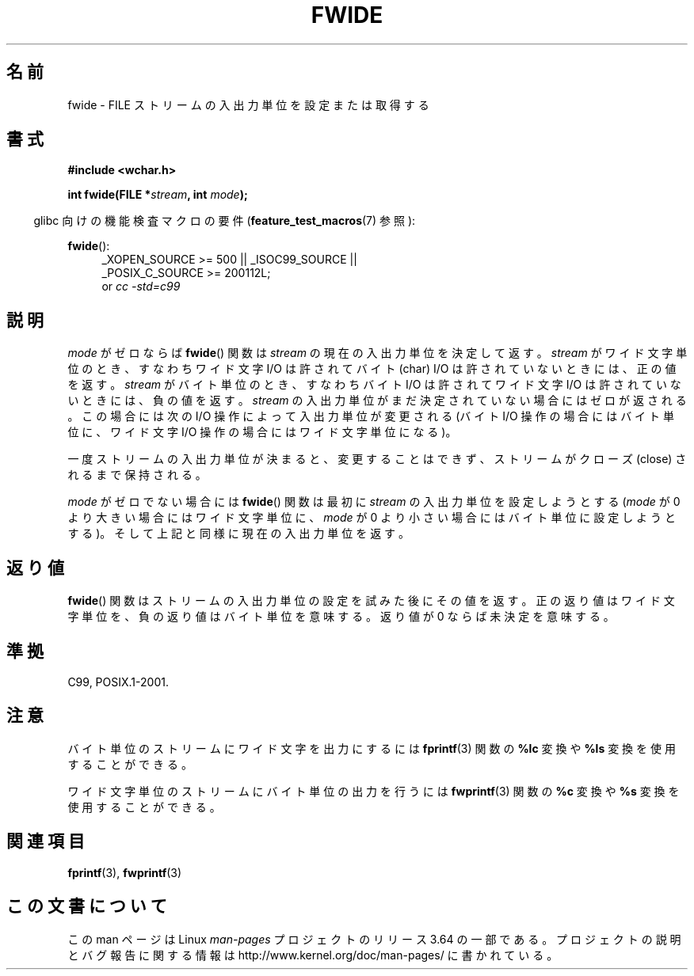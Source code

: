 .\" Copyright (c) Bruno Haible <haible@clisp.cons.org>
.\"
.\" %%%LICENSE_START(GPLv2+_DOC_ONEPARA)
.\" This is free documentation; you can redistribute it and/or
.\" modify it under the terms of the GNU General Public License as
.\" published by the Free Software Foundation; either version 2 of
.\" the License, or (at your option) any later version.
.\" %%%LICENSE_END
.\"
.\" References consulted:
.\"   GNU glibc-2 source code and manual
.\"   Dinkumware C library reference http://www.dinkumware.com/
.\"   OpenGroup's Single UNIX specification http://www.UNIX-systems.org/online.html
.\"   ISO/IEC 9899:1999
.\"
.\"*******************************************************************
.\"
.\" This file was generated with po4a. Translate the source file.
.\"
.\"*******************************************************************
.\"
.\" Japanese Version Copyright (c) 1999 HANATAKA Shinya
.\"         all rights reserved.
.\" Translated Tue Jan 11 00:56:36 JST 2000
.\"         by HANATAKA Shinya <hanataka@abyss.rim.or.jp>
.\"
.TH FWIDE 3 2014\-03\-19 GNU "Linux Programmer's Manual"
.SH 名前
fwide \- FILE ストリームの入出力単位を設定または取得する
.SH 書式
.nf
\fB#include <wchar.h>\fP
.sp
\fBint fwide(FILE *\fP\fIstream\fP\fB, int \fP\fImode\fP\fB);\fP
.fi
.sp
.in -4n
glibc 向けの機能検査マクロの要件 (\fBfeature_test_macros\fP(7)  参照):
.in
.ad l
.sp
\fBfwide\fP():
.RS 4
_XOPEN_SOURCE\ >=\ 500 || _ISOC99_SOURCE ||
.br
_POSIX_C_SOURCE\ >=\ 200112L;
.br
or \fIcc\ \-std=c99\fP
.RE
.ad
.SH 説明
\fImode\fP がゼロならば \fBfwide\fP()  関数は \fIstream\fP の現在の 入出力単位を決定して返す。\fIstream\fP
がワイド文字単位のとき、 すなわちワイド文字 I/O は許されてバイト (char) I/O は許されていない ときには、正の値を返す。
\fIstream\fP がバイト単位のとき、すなわちバイト I/O は許されて ワイド文字 I/O は許されていないときには、負の値を返す。
\fIstream\fP の入出力単位がまだ決定されていない場合にはゼロが返される。 この場合には次の I/O 操作によって入出力単位が変更される (バイト
I/O 操作の場合にはバイト単位に、ワイド文字 I/O 操作の場合には ワイド文字単位になる)。
.PP
一度ストリームの入出力単位が決まると、変更することはできず、 ストリームがクローズ (close) されるまで保持される。
.PP
\fImode\fP がゼロでない場合には \fBfwide\fP()  関数は最初に \fIstream\fP の入出力単位を設定しようとする (\fImode\fP が 0
より大きい場合にはワイド文字単位に、 \fImode\fP が 0 より小さい場合にはバイト単位に設定しようとする)。
そして上記と同様に現在の入出力単位を返す。
.SH 返り値
\fBfwide\fP()  関数はストリームの入出力単位の設定を試みた後にその値を返す。 正の返り値はワイド文字単位を、負の返り値はバイト単位を意味する。
返り値が 0 ならば未決定を意味する。
.SH 準拠
C99, POSIX.1\-2001.
.SH 注意
バイト単位のストリームにワイド文字を出力にするには \fBfprintf\fP(3)  関数の \fB%lc\fP 変換や \fB%ls\fP
変換を使用することができる。
.PP
ワイド文字単位のストリームにバイト単位の出力を行うには \fBfwprintf\fP(3)  関数の \fB%c\fP 変換や \fB%s\fP
変換を使用することができる。
.SH 関連項目
\fBfprintf\fP(3), \fBfwprintf\fP(3)
.SH この文書について
この man ページは Linux \fIman\-pages\fP プロジェクトのリリース 3.64 の一部
である。プロジェクトの説明とバグ報告に関する情報は
http://www.kernel.org/doc/man\-pages/ に書かれている。
